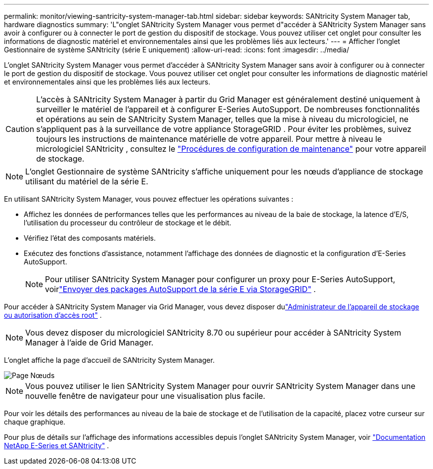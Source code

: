 ---
permalink: monitor/viewing-santricity-system-manager-tab.html 
sidebar: sidebar 
keywords: SANtricity System Manager tab, hardware diagnostics 
summary: 'L"onglet SANtricity System Manager vous permet d"accéder à SANtricity System Manager sans avoir à configurer ou à connecter le port de gestion du dispositif de stockage.  Vous pouvez utiliser cet onglet pour consulter les informations de diagnostic matériel et environnementales ainsi que les problèmes liés aux lecteurs.' 
---
= Afficher l'onglet Gestionnaire de système SANtricity (série E uniquement)
:allow-uri-read: 
:icons: font
:imagesdir: ../media/


[role="lead"]
L'onglet SANtricity System Manager vous permet d'accéder à SANtricity System Manager sans avoir à configurer ou à connecter le port de gestion du dispositif de stockage.  Vous pouvez utiliser cet onglet pour consulter les informations de diagnostic matériel et environnementales ainsi que les problèmes liés aux lecteurs.


CAUTION: L'accès à SANtricity System Manager à partir du Grid Manager est généralement destiné uniquement à surveiller le matériel de l'appareil et à configurer E-Series AutoSupport.  De nombreuses fonctionnalités et opérations au sein de SANtricity System Manager, telles que la mise à niveau du micrologiciel, ne s'appliquent pas à la surveillance de votre appliance StorageGRID .  Pour éviter les problèmes, suivez toujours les instructions de maintenance matérielle de votre appareil.  Pour mettre à niveau le micrologiciel SANtricity , consultez le https://docs.netapp.com/us-en/storagegrid-appliances/landing-maintain-hdwr/index.html["Procédures de configuration de maintenance"^] pour votre appareil de stockage.


NOTE: L'onglet Gestionnaire de système SANtricity s'affiche uniquement pour les nœuds d'appliance de stockage utilisant du matériel de la série E.

En utilisant SANtricity System Manager, vous pouvez effectuer les opérations suivantes :

* Affichez les données de performances telles que les performances au niveau de la baie de stockage, la latence d'E/S, l'utilisation du processeur du contrôleur de stockage et le débit.
* Vérifiez l’état des composants matériels.
* Exécutez des fonctions d'assistance, notamment l'affichage des données de diagnostic et la configuration d'E-Series AutoSupport.
+

NOTE: Pour utiliser SANtricity System Manager pour configurer un proxy pour E-Series AutoSupport, voirlink:../admin/sending-eseries-autosupport-messages-through-storagegrid.html["Envoyer des packages AutoSupport de la série E via StorageGRID"] .



Pour accéder à SANtricity System Manager via Grid Manager, vous devez disposer dulink:../admin/admin-group-permissions.html["Administrateur de l'appareil de stockage ou autorisation d'accès root"] .


NOTE: Vous devez disposer du micrologiciel SANtricity 8.70 ou supérieur pour accéder à SANtricity System Manager à l'aide de Grid Manager.

L'onglet affiche la page d'accueil de SANtricity System Manager.

image::../media/nodes_page_santricity_tab.png[Page Nœuds, onglet SANtricity]


NOTE: Vous pouvez utiliser le lien SANtricity System Manager pour ouvrir SANtricity System Manager dans une nouvelle fenêtre de navigateur pour une visualisation plus facile.

Pour voir les détails des performances au niveau de la baie de stockage et de l'utilisation de la capacité, placez votre curseur sur chaque graphique.

Pour plus de détails sur l'affichage des informations accessibles depuis l'onglet SANtricity System Manager, voir https://docs.netapp.com/us-en/e-series-family/index.html["Documentation NetApp E-Series et SANtricity"^] .
